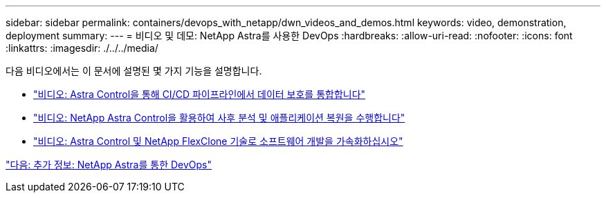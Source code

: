---
sidebar: sidebar 
permalink: containers/devops_with_netapp/dwn_videos_and_demos.html 
keywords: video, demonstration, deployment 
summary:  
---
= 비디오 및 데모: NetApp Astra를 사용한 DevOps
:hardbreaks:
:allow-uri-read: 
:nofooter: 
:icons: font
:linkattrs: 
:imagesdir: ./../../media/


다음 비디오에서는 이 문서에 설명된 몇 가지 기능을 설명합니다.

* link:dwn_videos_data_protection_in_ci_cd_pipeline.html["비디오: Astra Control을 통해 CI/CD 파이프라인에서 데이터 보호를 통합합니다"]
* link:dwn_videos_clone_for_postmortem_and_restore.html["비디오: NetApp Astra Control을 활용하여 사후 분석 및 애플리케이션 복원을 수행합니다"]
* link:dwn_videos_astra_control_flexclone.html["비디오: Astra Control 및 NetApp FlexClone 기술로 소프트웨어 개발을 가속화하십시오"]


link:dwn_additional_information.html["다음: 추가 정보: NetApp Astra를 통한 DevOps"]
